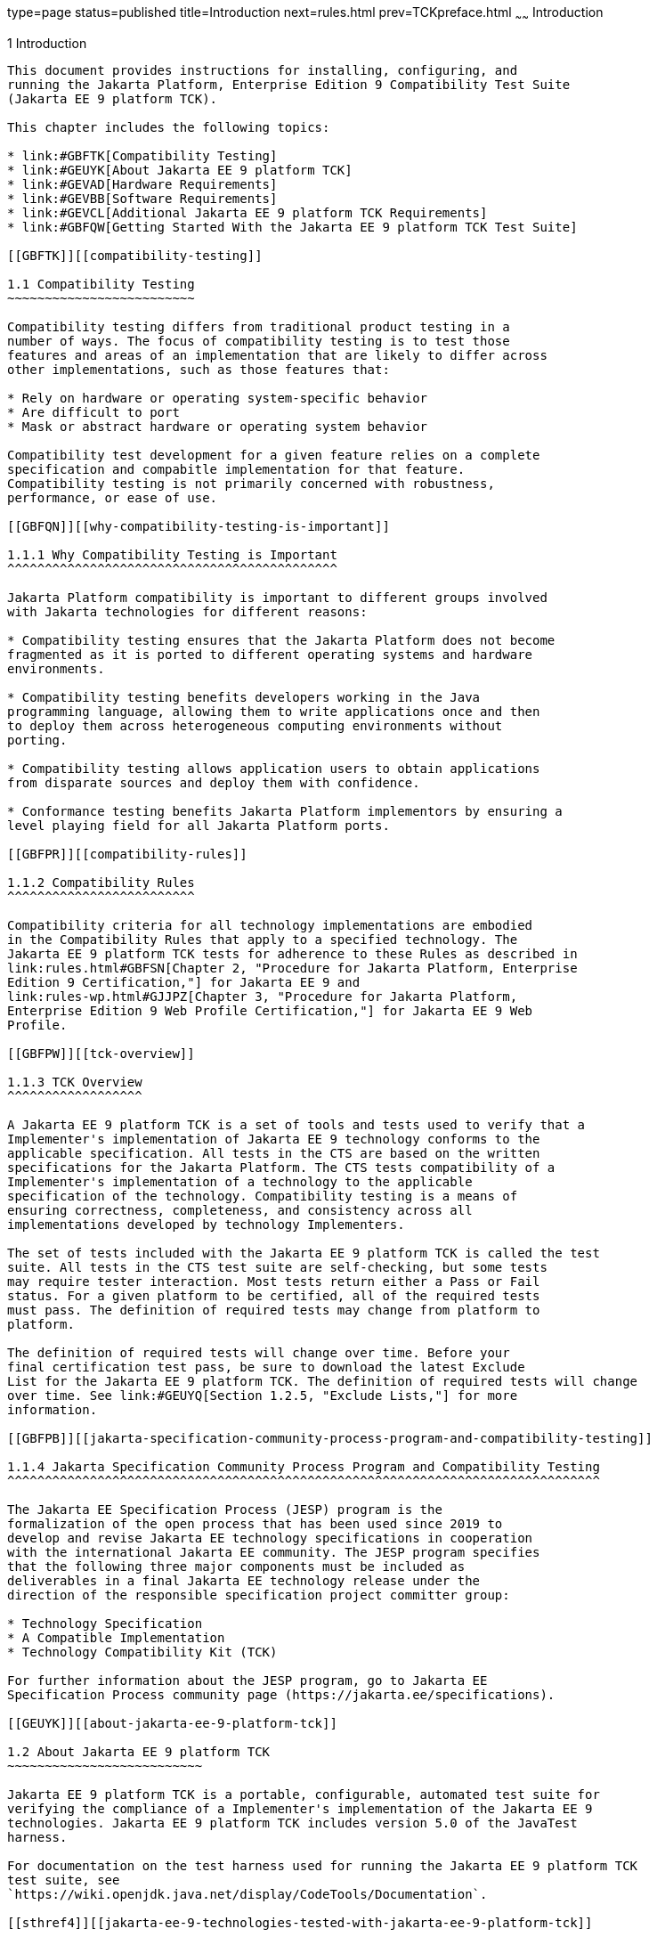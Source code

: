 type=page
status=published
title=Introduction
next=rules.html
prev=TCKpreface.html
~~~~~~
Introduction
============

[[GBFOW]][[introduction]]

1 Introduction
--------------

This document provides instructions for installing, configuring, and
running the Jakarta Platform, Enterprise Edition 9 Compatibility Test Suite
(Jakarta EE 9 platform TCK).

This chapter includes the following topics:

* link:#GBFTK[Compatibility Testing]
* link:#GEUYK[About Jakarta EE 9 platform TCK]
* link:#GEVAD[Hardware Requirements]
* link:#GEVBB[Software Requirements]
* link:#GEVCL[Additional Jakarta EE 9 platform TCK Requirements]
* link:#GBFQW[Getting Started With the Jakarta EE 9 platform TCK Test Suite]

[[GBFTK]][[compatibility-testing]]

1.1 Compatibility Testing
~~~~~~~~~~~~~~~~~~~~~~~~~

Compatibility testing differs from traditional product testing in a
number of ways. The focus of compatibility testing is to test those
features and areas of an implementation that are likely to differ across
other implementations, such as those features that:

* Rely on hardware or operating system-specific behavior
* Are difficult to port
* Mask or abstract hardware or operating system behavior

Compatibility test development for a given feature relies on a complete
specification and compabitle implementation for that feature.
Compatibility testing is not primarily concerned with robustness,
performance, or ease of use.

[[GBFQN]][[why-compatibility-testing-is-important]]

1.1.1 Why Compatibility Testing is Important
^^^^^^^^^^^^^^^^^^^^^^^^^^^^^^^^^^^^^^^^^^^^

Jakarta Platform compatibility is important to different groups involved
with Jakarta technologies for different reasons:

* Compatibility testing ensures that the Jakarta Platform does not become
fragmented as it is ported to different operating systems and hardware
environments.

* Compatibility testing benefits developers working in the Java
programming language, allowing them to write applications once and then
to deploy them across heterogeneous computing environments without
porting.

* Compatibility testing allows application users to obtain applications
from disparate sources and deploy them with confidence.

* Conformance testing benefits Jakarta Platform implementors by ensuring a
level playing field for all Jakarta Platform ports.

[[GBFPR]][[compatibility-rules]]

1.1.2 Compatibility Rules
^^^^^^^^^^^^^^^^^^^^^^^^^

Compatibility criteria for all technology implementations are embodied
in the Compatibility Rules that apply to a specified technology. The
Jakarta EE 9 platform TCK tests for adherence to these Rules as described in
link:rules.html#GBFSN[Chapter 2, "Procedure for Jakarta Platform, Enterprise
Edition 9 Certification,"] for Jakarta EE 9 and
link:rules-wp.html#GJJPZ[Chapter 3, "Procedure for Jakarta Platform,
Enterprise Edition 9 Web Profile Certification,"] for Jakarta EE 9 Web
Profile.

[[GBFPW]][[tck-overview]]

1.1.3 TCK Overview
^^^^^^^^^^^^^^^^^^

A Jakarta EE 9 platform TCK is a set of tools and tests used to verify that a
Implementer's implementation of Jakarta EE 9 technology conforms to the
applicable specification. All tests in the CTS are based on the written
specifications for the Jakarta Platform. The CTS tests compatibility of a
Implementer's implementation of a technology to the applicable
specification of the technology. Compatibility testing is a means of
ensuring correctness, completeness, and consistency across all
implementations developed by technology Implementers.

The set of tests included with the Jakarta EE 9 platform TCK is called the test
suite. All tests in the CTS test suite are self-checking, but some tests
may require tester interaction. Most tests return either a Pass or Fail
status. For a given platform to be certified, all of the required tests
must pass. The definition of required tests may change from platform to
platform.

The definition of required tests will change over time. Before your
final certification test pass, be sure to download the latest Exclude
List for the Jakarta EE 9 platform TCK. The definition of required tests will change
over time. See link:#GEUYQ[Section 1.2.5, "Exclude Lists,"] for more
information.

[[GBFPB]][[jakarta-specification-community-process-program-and-compatibility-testing]]

1.1.4 Jakarta Specification Community Process Program and Compatibility Testing
^^^^^^^^^^^^^^^^^^^^^^^^^^^^^^^^^^^^^^^^^^^^^^^^^^^^^^^^^^^^^^^^^^^^^^^^^^^^^^^

The Jakarta EE Specification Process (JESP) program is the
formalization of the open process that has been used since 2019 to
develop and revise Jakarta EE technology specifications in cooperation
with the international Jakarta EE community. The JESP program specifies
that the following three major components must be included as
deliverables in a final Jakarta EE technology release under the
direction of the responsible specification project committer group:

* Technology Specification
* A Compatible Implementation
* Technology Compatibility Kit (TCK)

For further information about the JESP program, go to Jakarta EE
Specification Process community page (https://jakarta.ee/specifications).

[[GEUYK]][[about-jakarta-ee-9-platform-tck]]

1.2 About Jakarta EE 9 platform TCK
~~~~~~~~~~~~~~~~~~~~~~~~~~

Jakarta EE 9 platform TCK is a portable, configurable, automated test suite for
verifying the compliance of a Implementer's implementation of the Jakarta EE 9
technologies. Jakarta EE 9 platform TCK includes version 5.0 of the JavaTest
harness.

For documentation on the test harness used for running the Jakarta EE 9 platform TCK
test suite, see
`https://wiki.openjdk.java.net/display/CodeTools/Documentation`.

[[sthref4]][[jakarta-ee-9-technologies-tested-with-jakarta-ee-9-platform-tck]]

1.2.1 Jakarta EE 9 Technologies Tested with Jakarta EE 9 platform TCK
^^^^^^^^^^^^^^^^^^^^^^^^^^^^^^^^^^^^^^^^^^^^^^^^^^^^^^^^^^^^

The Jakarta EE 9 platform TCK test suite includes compatibility tests for the
following required and optional Jakarta EE 9 technologies:

* Jakarta Enterprise Beans 4.0 +
* Jakarta Servlet 5.0
* Jakarta Server Pages 3.0
* Jakarta Expression Language 4.0
* Jakarta Messaging 3.0
* Jakarta Transactions 2.0
* Jakarta Mail 2.0
* Jakarta Connectors 2.0
* Jakarta Enterprise Web Services 2.0 (optional)
* Jakarta RESTful Web Services 3.0
* Jakarta WebSocket 2.0
* Jakarta JSON Processing 2.0
* Jakarta JSON Binding 2.0
* Jakarta Concurrency 2.0
* Jakarta Batch 2.0
* Jakarta Authorization 2.0
* Jakarta Authentication 2.0
* Jakarta Standard Tag Library 2.0
* Jakarta Faces 3.0
* Jakarta Security 2.0
* Jakarta Annotations 2.0
* Jakarta Persistence 3.0
* Jakarta Bean Validation 3.0
* Jakarta Managed Beans 2.0
* Jakarta Interceptors 2.0
* Jakarta Contexts and Dependency Injection 3.0
* Jakarta Dependency Injection 2.0
* Jakarta Debugging Support for Other Languages 2.0
* Jakarta Enterprise Beans 3.2 and earlier entity beans and associated Jakarta Enterprise Beans QL (optional)
* Jakarta Enterprise Beans 2.x API group (optional)
* Jakarta Enterprise Web Services 2.0 (optional)
* Jakarta SOAP with Attachments 2.0 (optional)
* Jakarta Web Services Metadata 3.0 (optional)
* Jakarta XML Web Services 3.0 (optional)
* Jakarta XML Binding 3.0 (optional)


=======================================================================

[[BHCGFHDI]][[jakarta-ee-9-web-profile-technologies-tested-with-jakarta-ee-9-platform-tck]]

1.2.2 Jakarta EE 9 Web Profile Technologies Tested With Jakarta EE 9 platform TCK
^^^^^^^^^^^^^^^^^^^^^^^^^^^^^^^^^^^^^^^^^^^^^^^^^^^^^^^^^^^^^^^^^^^^^^^^

The Jakarta EE 9 platform TCK test suite can also be used to test compatibility for
the following required Jakarta EE 9 Web Profile technologies:

* Jakarta Servlet 5.0
* Jakarta Server Pages 3.0
* Jakarta Expression Language 4.0
* Jakarta Standard Tag Library 2.0
* Jakarta Faces 3.0
* Jakarta RESTful Web Services 3.0
* Jakarta WebSocket 2.0
* Jakarta JSON Processing 2.0
* Jakarta JSON Binding 2.0
* Jakarta Common Annotations 2.0
* Jakarta Enterprise Beans 4.0, Lite
* Jakarta Transactions 2.0
* Jakarta Persistence 3.0
* Jakarta Bean Validation 3.0
* Jakarta Managed Beans 2.0
* Jakarta Interceptors 2.0
* Jakarta Contexts and Dependency Injection 3.0
* Jakarta Dependency Injection 2.0
* Jakarta Security 2.0
* Jakarta Authentication 2.0, Servlet Container Profile
* Jakarta Debugging Support for Other Languages 2.0

[[GEUZS]][[tck-tests]]

1.2.3 TCK Tests
^^^^^^^^^^^^^^^

The Jakarta EE 9 platform TCK contains API tests and enterprise edition tests, which
are tests that start in the Jakarta EE 9 platform and use the underlying
enterprise service or services as specified. For example, a JDBC
enterprise edition test connects to a database, uses SQL commands and
the JDBC 4.2 API to populate the database tables with data, queries the
database, and compares the returned results against the expected
results.

[[GEUZU]]

.*Figure 1-1 Typical Jakarta Platform, Enterprise Edition Workflow*
image:img/overviewa.png["Typical Jakarta Platform, Enterprise Edition Workflow"]

Note: References in diagram to Java EE refer to Jakarta EE.

link:#GEUZU[Figure 1-1] shows how most Implementers will use the test
suite. They will set up and run the test suite with the Jakarta Platform,
Enterprise Edition 9 Compatible Implementation (Jakarta EE 9 CI) first to
become familiar with the testing process. Then they will set up and run
the test suite with their own Jakarta EE 9 implementation. This is called the
Vendor Implementation, or VI in this document. When they pass
all of the tests, they will apply for and be granted certification.

* Before you do anything with the test suite, read the rules in
link:rules.html#GBFSN[Chapter 2, "Procedure for Jakarta Platform, Enterprise
Edition 8 Certification,"] or link:rules-wp.html#GJJPZ[Chapter 3,
"Procedure for Jakarta Platform, Enterprise Edition 9 Web Profile
Certification."] These chapters explain the certification process and
provides a definitive list of certification rules for Jakarta EE 9 and Jakarta
EE 9 Web Profile implementations.
* Next, take a look at the test assertions in the Assertion List, which
you can find in the Jakarta EE 9 platform TCK documentation bundle. The assertions
explain what each test is testing. When you run the tests with the
JavaTest GUI, the assertion being tested as part of the test description
of the currently selected test is displayed.
* Third, install and configure the Jakarta EE 9 platform TCK software and the Jakarta
EE 9 CI or Jakarta EE 9 Web Profile CI and run the tests as described in
this guide. This will familiarize you with the testing process.
* Finally, set up and run the test suite with your own Jakarta EE 9 or Jakarta
EE 9 Web Profile implementation.


[NOTE]
=======================================================================

In the instructions in this document, variables in angle brackets need
to be expanded for each platform. For example, `<TS_HOME>` becomes
`$TS_HOME` on Solaris/Linux and `%TS_HOME%` on Windows. In addition, the
forward slashes (`/`) used in all of the examples need to be replaced
with backslashes (`\`) for Windows.

=======================================================================


[[GEUYR]][[javatest-harness]]

1.2.4 JavaTest Harness
^^^^^^^^^^^^^^^^^^^^^^

The JavaTest harness version 5.0 is a set of tools designed to run and
manage test suites on different Java platforms. The JavaTest harness can
be described as both a Java application and a set of compatibility
testing tools. It can run tests on different kinds of Java platforms and
it allows the results to be browsed online within the JavaTest GUI, or
offline in the HTML reports that the JavaTest harness generates.

The JavaTest harness includes the applications and tools that are used
for test execution and test suite management. It supports the following
features:

* Sequencing of tests, allowing them to be loaded and executed
automatically
* Graphic user interface (GUI) for ease of use
* Automated reporting capability to minimize manual errors
* Failure analysis
* Test result auditing and auditable test specification framework
* Distributed testing environment support

To run tests using the JavaTest harness, you specify which tests in the
test suite to run, how to run them, and where to put the results as
described in link:using.html#GBFWO[Chapter 7, "Executing Tests."]

The tests that make up the CTS are precompiled and indexed within the
CTS test directory structure. When a test run is started, the JavaTest
harness scans through the set of tests that are located under the
directories that have been selected. While scanning, the JavaTest
harness selects the appropriate tests according to any matches with the
filters you are using and queues them up for execution.

[[GEUYQ]][[exclude-lists]]

1.2.5 Exclude Lists
^^^^^^^^^^^^^^^^^^^

The Jakarta EE 9 platform TCK includes an Exclude List contained in a `.jtx` file.
This is a list of test file URLs that identify tests which do not have
to be run for the specific version of the CTS being used. Whenever tests
are run, the JavaTest harness automatically excludes any test on the
Exclude List from being executed.

A implementor is not required to pass or run any test on the Exclude List.
The Exclude List file, `<TS_HOME>/bin/ts.jtx`, is included in the Jakarta
EE 9 CTS.


[NOTE]
=======================================================================

Always make sure you are using an up-to-date copy of the Exclude List
before running the Jakarta EE 9 platform TCK test suite to verify your
implementation.

=======================================================================


A test might be in the Exclude List for reasons such as:

* An error in an underlying implementation API has been discovered which
does not allow the test to execute properly.
* An error in the specification that was used as the basis of the test
has been discovered.
* An error in the test itself has been discovered.
* The test fails due to a bug in the tools (such as the JavaTest
harness, for example).

In addition, all tests are run against the compatible implementations.
Any tests that cannot be run on a compatible Jakarta Platform may be put on the
Exclude List if the Specification project team agrees the test is invalid. 
Any test that is not specification-based, or for which the
specification is vague, may be excluded. Any test that is found to be
implementation dependent (based on a particular thread scheduling model,
based on a particular file system behavior, and so on) may be excluded.


[NOTE]
=======================================================================

Implementers are not permitted to alter or modify Exclude Lists. Changes to
an Exclude List can only be made by using the procedure described in
link:rules.html#CJAICHHD[Section 2.3.1, "Jakarta Platform, Enterprise
Edition Version 8 TCK Test Appeals Steps,"] and
link:rules-wp.html#CEGCHJGH[Section 3.3.1, "Jakarta Platform, Enterprise
Edition Version 8 TCK Test Appeals Steps."]

=======================================================================


[[GEUZN]][[apache-ant]]

1.2.6 Apache Ant
^^^^^^^^^^^^^^^^

The Jakarta EE 9 CI, Jakarta EE 9 Web Profile CI, and Jakarta EE 9 platform TCK require
implementations of Apache Ant 1.9.7 from the Apache Ant Project
(`http://ant.apache.org/`). Apache Ant is a free, open-source,
Java-based build tool, similar in some ways to the make tool, but more
flexible, cross-platform compatible, and centered around XML-based
configuration files.

Ant is invoked in the Jakarta EE 9 CI, Jakarta EE 9 Web Profile CI, and Jakarta
EE 9 platform TCK in conjunction with various XML files containing Ant targets.
These Ant targets provide a convenient way to automate various
configuration tasks for Jakarta EE 9 platform TCK. For example, the initial
configuration of the Jakarta EE 9 CI or Jakarta EE 9 Web Profile CI for TCK is
done by means of the `config.vi` Ant target.

The Ant configuration targets are there for your convenience. When
configuring your Jakarta EE 9 or Jakarta EE 9 Web Profile implementation for
the Jakarta EE 9 platform TCK, you can either set up your environment to use the Ant
tools, or you can perform some or all of your configuration procedures
manually. Jakarta EE 9 platform TCK includes the Ant Contrib package, and the tasks
included with Ant Contrib are used within the TCK build files. See
`http://ant-contrib.sourceforge.net/` for more information about Ant
Contrib.

This User's Guide does not provide in-depth instruction on Ant internals
or how to configure Ant targets for your particular Jakarta EE 9 or Jakarta EE
8 Web Profile implementation. For complete information about Ant, refer
to the extensive documentation on the Apache Ant Project site. The
Apache Ant Manual is available at
`http://ant.apache.org/manual/index.html`.

Apache Ant is protected under the Apache Software, License 2.0, which is
is available on the Apache Ant Project license page at 
`http://ant.apache.org/license.html`.

===== Installing Apache Ant

* Download the Apache Ant 1.9.7 binary bundle from the Apache Ant 
  Project.
* Change to the directory in which you want to install Apache Ant and
  extract the bundle
* Set the `ANT_HOME` environment variable to point to the 
  `apache-ant-<version>` directory
* Add `<ANT_HOME>/bin` directory to the environment variable `PATH`

[[GEVAD]][[hardware-requirements]]

1.3 Hardware Requirements
~~~~~~~~~~~~~~~~~~~~~~~~~

The following section lists the hardware requirements for the Jakarta EE 9
CTS software, using the Jakarta EE 9 CI or Jakarta EE 9 Web Profile CI.
Hardware requirements for other compatible implementations will vary.

All systems should meet the following recommended hardware requirements:

* CPU running at 2.0 GHz or higher
* 4 GB of RAM or more
* 2 GB of swap space , if required
* 6 GB of free disk space for writing data to log files, the Jakarta EE 9
repository, and the database
* Network access to the Internet

[[GEVBB]][[software-requirements]]

1.4 Software Requirements
~~~~~~~~~~~~~~~~~~~~~~~~~

You can run the Jakarta EE 9 platform TCK software on platforms running the
Linux software that meet the following software requirements:

* Operating Systems:

** CentOS Linux 7

** Alpine Linux v3.12
* Java SE 8 SDK
* Jakarta EE 9 CI or Jakarta EE 9 Web Profile CI
* Mail server that supports the IMAP and SMTP protocols
* One of the following databases:

** MySQL

** Apache Derby

[[GEVCL]][[additional-jakarta-ee-9-platform-tck-requirements]]

1.5 Additional Jakarta EE 9 platform TCK Requirements
~~~~~~~~~~~~~~~~~~~~~~~~~~~~~~~~~~~~~~~~~~~~

In addition to the instructions and requirements described in this
document, all Jakarta EE 9 and Jakarta EE 9 Web Profile implementations must
also pass the standalone TCKs for the following technologies:

* Jakarta Contexts and Dependency Injection 3.0
* Jakarta Dependency Injection 2.0
* Jakarta Bean Validation 3.0 

For more information about the Jakarta Contexts and Dependency Injection technology, 
see the specification at `https://jakarta.ee/specifications/cdi/3.0/`

For more information about the Jakarta Dependency Injection,
see the specification at `https://jakarta.ee/specifications/dependency-injection/2.0/` 

For more information about the Jakarta Bean Validation technology, see the
specification at `https://jakarta.ee/specifications/bean-validation/3.0/`

[[GBFQW]][[getting-started-with-the-jakarta-ee-9-platform-tck-test-suite]]

1.6 Getting Started With the Jakarta EE 9 platform TCK Test Suite
~~~~~~~~~~~~~~~~~~~~~~~~~~~~~~~~~~~~~~~~~~~~~~~~~~~~~~~~

Installing, configuring, and using the Jakarta EE 9 platform TCK involves the
following general steps:

1.  Download, install, and configure a Jakarta EE 9 CI or Jakarta EE 9 Web
Profile CI. For example Eclipse GlassFish 6.0.
2.  Download and install the Jakarta EE 9 platform TCK package.
3.  Configure your database to work with your CI.
4.  Configure CTS to work with your database and CI.
5.  Run the CTS tests.

The remainder of this guide explains these steps in detail. If you just
want to get started quickly with the Jakarta EE 9 platform TCK using the most basic
test configuration, refer to link:install.html#GBFTP[Chapter 4,
"Installation."]
